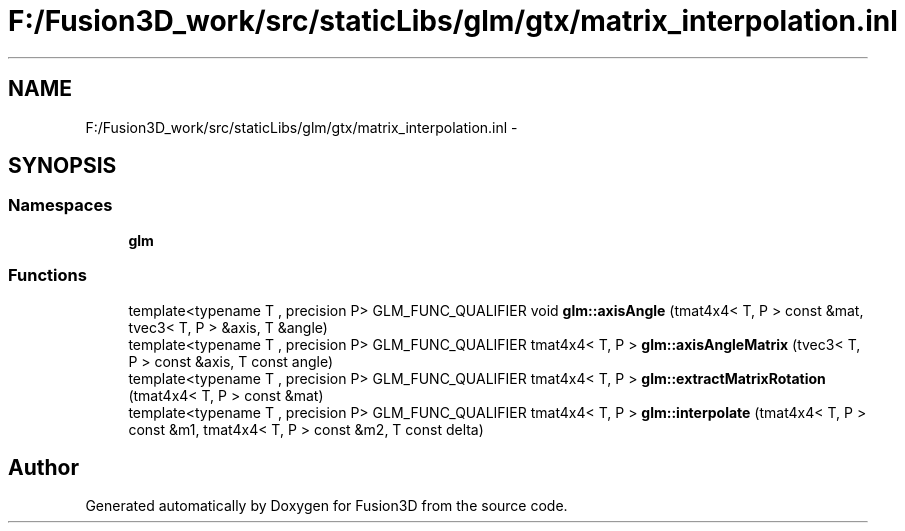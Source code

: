 .TH "F:/Fusion3D_work/src/staticLibs/glm/gtx/matrix_interpolation.inl" 3 "Tue Nov 24 2015" "Version 0.0.0.1" "Fusion3D" \" -*- nroff -*-
.ad l
.nh
.SH NAME
F:/Fusion3D_work/src/staticLibs/glm/gtx/matrix_interpolation.inl \- 
.SH SYNOPSIS
.br
.PP
.SS "Namespaces"

.in +1c
.ti -1c
.RI " \fBglm\fP"
.br
.in -1c
.SS "Functions"

.in +1c
.ti -1c
.RI "template<typename T , precision P> GLM_FUNC_QUALIFIER void \fBglm::axisAngle\fP (tmat4x4< T, P > const &mat, tvec3< T, P > &axis, T &angle)"
.br
.ti -1c
.RI "template<typename T , precision P> GLM_FUNC_QUALIFIER tmat4x4< T, P > \fBglm::axisAngleMatrix\fP (tvec3< T, P > const &axis, T const angle)"
.br
.ti -1c
.RI "template<typename T , precision P> GLM_FUNC_QUALIFIER tmat4x4< T, P > \fBglm::extractMatrixRotation\fP (tmat4x4< T, P > const &mat)"
.br
.ti -1c
.RI "template<typename T , precision P> GLM_FUNC_QUALIFIER tmat4x4< T, P > \fBglm::interpolate\fP (tmat4x4< T, P > const &m1, tmat4x4< T, P > const &m2, T const delta)"
.br
.in -1c
.SH "Author"
.PP 
Generated automatically by Doxygen for Fusion3D from the source code\&.
